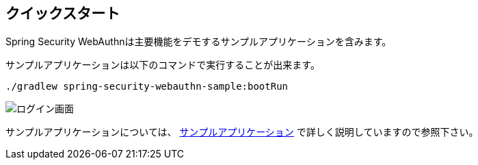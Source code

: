 [quick-start]
== クイックスタート

Spring Security WebAuthnは主要機能をデモするサンプルアプリケーションを含みます。

サンプルアプリケーションは以下のコマンドで実行することが出来ます。

```
./gradlew spring-security-webauthn-sample:bootRun
```

image::images/login.png[ログイン画面]

サンプルアプリケーションについては、 link:./sample-app[サンプルアプリケーション] で詳しく説明していますので参照下さい。
